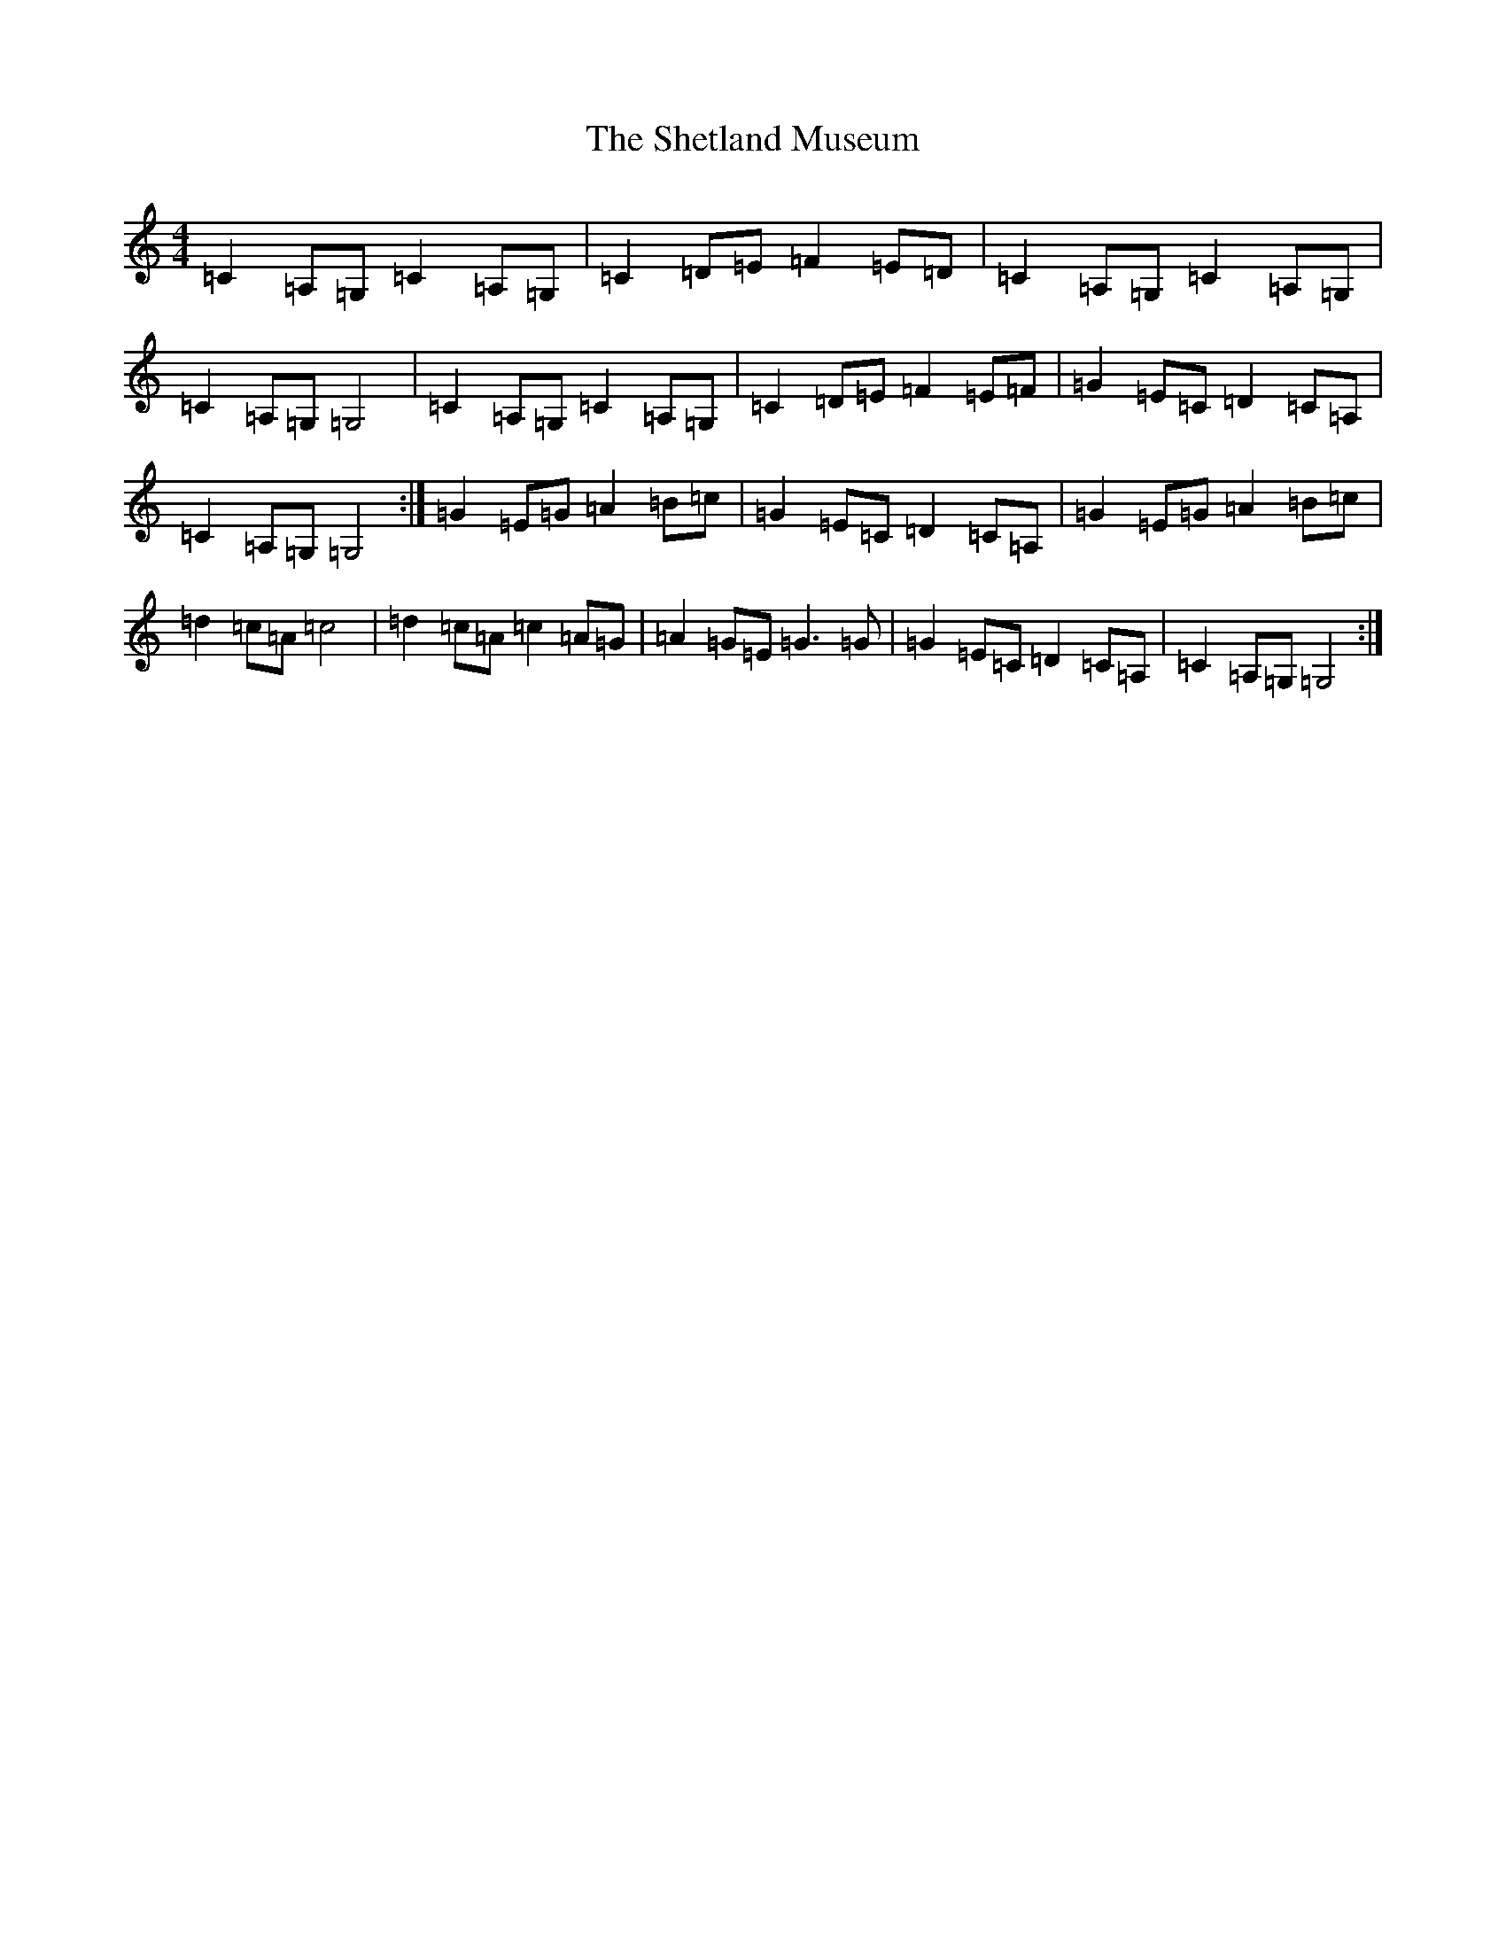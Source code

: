 X: 19322
T: Shetland Museum, The
S: https://thesession.org/tunes/10477#setting10477
R: reel
M:4/4
L:1/8
K: C Major
=C2=A,=G,=C2=A,=G,|=C2=D=E=F2=E=D|=C2=A,=G,=C2=A,=G,|=C2=A,=G,=G,4|=C2=A,=G,=C2=A,=G,|=C2=D=E=F2=E=F|=G2=E=C=D2=C=A,|=C2=A,=G,=G,4:|=G2=E=G=A2=B=c|=G2=E=C=D2=C=A,|=G2=E=G=A2=B=c|=d2=c=A=c4|=d2=c=A=c2=A=G|=A2=G=E=G3=G|=G2=E=C=D2=C=A,|=C2=A,=G,=G,4:|